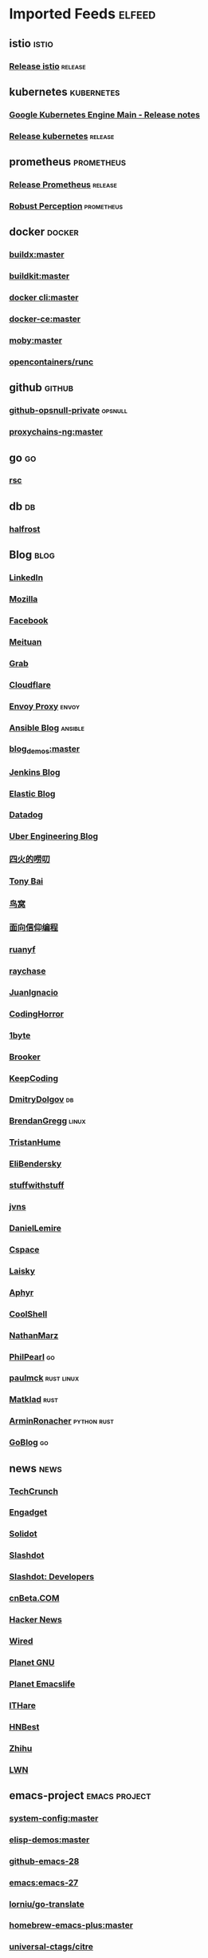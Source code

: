 * Imported Feeds            :elfeed:
** istio                                                              :istio:
*** [[https://github.com/istio/istio/releases.atom][Release istio]]                                                   :release:
** kubernetes                                                    :kubernetes:
*** [[https://cloud.google.com/feeds/kubernetes-engine-release-notes.xml][Google Kubernetes Engine Main - Release notes]]
*** [[https://github.com/kubernetes/kubernetes/releases.atom][Release kubernetes]]                                              :release:
** prometheus                                                    :prometheus:
*** [[https://github.com/prometheus/prometheus/releases.atom][Release Prometheus]]                                              :release:
*** [[http://www.robustperception.io/feed/][Robust Perception]]                                            :prometheus:
** docker                                                            :docker:
*** [[https://github.com/docker/buildx/commits/master.atom][buildx:master]]
*** [[https://github.com/moby/buildkit/commits/master.atom][buildkit:master]]
*** [[https://github.com/docker/cli/commits/master.atom][docker cli:master]]
*** [[https://github.com/docker/docker-ce/commits/master.atom][docker-ce:master]]
*** [[https://github.com/moby/moby/commits/master.atom][moby:master]]
*** [[https://github.com/opencontainers/runc/commits/master.atom][opencontainers/runc]]
** github                                                            :github:
*** [[https://github.com/opsnull.private.atom?token=AADJ3H6SPLOFAOALFKN3XSV7NLTRA][github-opsnull-private]]                                          :opsnull:
*** [[https://github.com/rofl0r/proxychains-ng/commits/master.atom][proxychains-ng:master]]
** go                                                                    :go:
*** [[https://research.swtch.com/feed.atom][rsc]]
** db                                                                    :db:
*** [[https://halfrost.com/rss/][halfrost]]
** Blog                                                                :blog:
*** [[https://engineering.linkedin.com/blog.rss.html][LinkedIn]]
*** [[https://hacks.mozilla.org/feed/][Mozilla]]
*** [[https://code.facebook.com/posts/rss/][Facebook]]
*** [[http://tech.meituan.com/atom.xml][Meituan]]
*** [[https://engineering.grab.com/feed.xml][Grab]]
*** [[https://blog.cloudflare.com/rss/][Cloudflare]]
*** [[https://blog.envoyproxy.io/feed][Envoy Proxy]]                                                       :envoy:
*** [[http://www.ansible.com/blog/rss.xml][Ansible Blog]]                                                    :ansible:
*** [[https://github.com/zq2599/blog_demos/commits/master.atom][blog_demos:master]]
*** [[http://feeds.feedburner.com/ContinuousBlog][Jenkins Blog]]
*** [[https://www.elastic.co/blog/feed][Elastic Blog]]
*** [[http://feeds.feedburner.com/Datadog][Datadog]]
*** [[https://eng.uber.com/feed/][Uber Engineering Blog]]
*** [[http://www.raychase.net/feed][四火的唠叨]]
*** [[http://feed.tonybai.com/][Tony Bai]]
*** [[http://colobu.com/atom.xml][鸟窝]]
*** [[https://draveness.me/feed.xml][面向信仰编程]]
*** [[https://feeds.feedburner.com/ruanyifeng][ruanyf]]
*** [[https://www.raychase.net/feed][raychase]]
*** [[https://juanignaciosl.github.io/feed.xml][JuanIgnacio]]
*** [[https://feeds.feedburner.com/codinghorror?format=xml][CodingHorror]]
*** [[https://1byte.io/rss.xml][1byte]]
*** [[https://brooker.co.za/blog/rss.xml][Brooker]]
*** [[https://liujiacai.net/atom.xml][KeepCoding]]
*** [[https://erthalion.info/atom.xml][DmitryDolgov]]                                                         :db:
*** [[http://www.brendangregg.com/blog/rss.xml][BrendanGregg]]                                                      :linux:
*** [[https://thume.ca/atom.xml][TristanHume]]
*** [[https://eli.thegreenplace.net/feeds/all.atom.xml][EliBendersky]]
*** [[http://journal.stuffwithstuff.com/rss.xml][stuffwithstuff]]
*** [[https://jvns.ca/atom.xml][jvns]]
*** [[https://lemire.me/blog/feed/][DanielLemire]]
*** [[https://utcc.utoronto.ca/~cks/space/blog/?atom][Cspace]]
*** [[https://s3.laisky.com/public/rss.xml][Laisky]]
*** [[https://aphyr.com/posts.atom][Aphyr]]
*** [[http://coolshell.cn/feed][CoolShell]]
*** [[http://feeds.feedburner.com/thoughtsfromtheredplanet?format=xml][NathanMarz]]
*** [[https://philpearl.github.io/index.xml][PhilPearl]]                                                            :go:
*** [[https://paulmck.livejournal.com/data/rss][paulmck]]                                                      :rust:linux:
*** [[https://matklad.github.io/feed.xml][Matklad]]                                                            :rust:
*** [[https://lucumr.pocoo.org/feed.atom][ArminRonacher]]                                               :python:rust:
*** [[https://blog.golang.org/feed.atom][GoBlog]]                                                               :go:
** news                                                                :news:
*** [[http://feeds.feedburner.com/Techcrunch][TechCrunch]]
*** [[http://www.engadget.com/rss-full.xml][Engadget]]
*** [[http://www.solidot.org/index.rss][Solidot]]
*** [[http://rss.slashdot.org/Slashdot/slashdot][Slashdot]]
*** [[http://rss.slashdot.org/Slashdot/slashdotDevelopers][Slashdot: Developers]]
*** [[http://www.cnbeta.com/backend.php][cnBeta.COM]]
*** [[http://news.ycombinator.com/bigrss][Hacker News]]
*** [[http://feeds.wired.com/wired/index][Wired]]
*** [[http://planet.gnu.org/rss20.xml][Planet GNU]]
*** [[http://planet.emacslife.com/atom.xml][Planet Emacslife]]
*** [[http://ithare.com/feed/][ITHare]]
*** [[https://hnrss.org/best][HNBest]]
*** [[https://www.zhihu.com/rss][Zhihu]]
*** [[https://lwn.net/headlines/rss][LWN]]
** emacs-project                                              :emacs:project:
*** [[https://github.com/baohaojun/system-config/commits/master.atom][system-config:master]]
*** [[https://github.com/xuchunyang/elisp-demos/commits/master.atom][elisp-demos:master]]
*** [[https://github.com/emacs-mirror/emacs/commits/emacs-28.atom][github-emacs-28]]
*** [[https://github.com/emacs-mirror/emacs/commits/emacs-27.atom][emacs:emacs-27]]
*** [[https://github.com/lorniu/go-translate/commits/master.atom][lorniu/go-translate]]
*** [[https://github.com/d12frosted/homebrew-emacs-plus/commits/master.atom][homebrew-emacs-plus:master]]
*** [[https://github.com/universal-ctags/citre/commits/master.atom][universal-ctags/citre]]
*** [[https://github.com/lordpretzel/mu4e-views/commits/master.atom][mu4e-views:master]]
*** [[https://github.com/elp-revive/origami.el/commits/master.atom][origami.el:master]]
*** [[https://github.com/company-mode/company-mode/commits/master.atom][company-mode:master]]
*** [[https://github.com/flexibeast/ebuku/commits/master.atom][ebuku:master]]
*** [[https://github.com/bbatsov/projectile/commits/master.atom][projectile:master]]
*** [[https://github.com/syl20bnr/spacemacs/commits/develop.atom][spacemacs:develop]]
*** [[https://github.com/misohena/el-easydraw/commits/master.atom][el-easydraw:master]]
*** [[https://github.com/maomiui/rime/commits/master.atom][rime:master]]
*** [[https://github.com/jixiuf/vterm-toggle/commits/master.atom][vterm-toggle:master]]
*** [[https://github.com/alexluigit/emacs-grandview/commits/master.atom][emacs-grandview:master]]
*** [[https://github.com/Eason0210/rime-settings/commits/master.atom][rime-settings:master]]
*** [[https://github.com/seagle0128/doom-modeline/commits/master.atom][doom-modeline:master]]
*** [[https://github.com/felixonmars/fcitx5-pinyin-zhwiki/commits/master.atom][fcitx5-pinyin-zhwiki:master]]
*** [[https://github.com/emacs-tree-sitter/tree-sitter-langs/commits/master.atom][tree-sitter-langs]]
*** [[https://github.com/gagbo/consult-lsp/commits/main.atom][consult-lsp:main]]
*** [[https://github.com/mhayashi1120/Emacs-wgrep/commits/master.atom][Emacs-wgrep:master]]
*** [[https://github.com/hlissner/emacs-doom-themes/commits/master.atom][emacs-doom-themes:master]]
*** [[https://github.com/vedang/pdf-tools/commits/master.atom][pdf-tools:master]]
*** [[https://github.com/emacs-helm/helm/commits/master.atom][helm:master]]
*** [[https://github.com/jojojames/dired-sidebar/commits/master.atom][dired-sidebar:master]]
*** [[https://github.com/minad/marginalia/commits/main.atom][marginalia:main]]
*** [[https://github.com/cyrus-and/zoom/commits/master.atom][zoom:master]]
*** [[https://github.com/emacs-dashboard/emacs-dashboard/commits/master.atom][emacs-dashboard:master]]
*** [[https://github.com/joeyespo/grip/commits/master.atom][markdown grip:master]]
*** [[https://github.com/magit/magit/commits/master.atom][magit:master]]
*** [[https://github.com/wbolster/emacs-direnv/commits/master.atom][emacs-direnv:master]]
*** [[https://github.com/akermu/emacs-libvterm/commits/master.atom][emacs-libvterm:master]]
*** [[https://github.com/laishulu/emacs-smart-input-source/commits/master.atom][emacs-smart-input-source:master]]
*** [[https://github.com/raxod502/selectrum/commits/master.atom][selectrum:master]]
*** [[https://github.com/be5invis/Iosevka/commits/master.atom][Iosevka:master]]
*** [[https://github.com/jscheid/prettier.el/commits/master.atom][prettier.el:master]]
*** [[https://github.com/oantolin/embark/commits/master.atom][embark:master]]
*** [[https://github.com/pashky/restclient.el/commits/master.atom][restclient.el:master]]
*** [[https://github.com/emacs-lsp/lsp-mode/commits/master.atom][lsp-mode:master]]
*** [[https://github.com/hlissner/emacs-solaire-mode/commits/master.atom][emacs-solaire-mode:master]]
*** [[https://github.com/minad/consult/commits/main.atom][consult:main]]
*** [[https://github.com/hlissner/doom-emacs/commits/develop.atom][doom-emacs:develop]]
*** [[https://github.com/Alexander-Miller/treemacs/commits/master.atom][treemacs:master]]
*** [[https://github.com/bbatsov/prelude/commits/master.atom][prelude:master]]
*** [[https://github.com/kaushalmodi/ox-hugo/commits/master.atom][ox-hugo:master]]
*** [[https://github.com/emacsorphanage/manage-minor-mode/commits/master.atom][manage-minor-mode:master]]
*** [[https://github.com/dgutov/diff-hl/commits/master.atom][diff-hl:master]]
*** [[https://github.com/astoff/devdocs.el/commits/main.atom][devdocs.el:main]]
*** [[https://github.com/daviderestivo/homebrew-emacs-head/commits/master.atom][homebrew-emacs-head:master]]
*** [[https://github.com/muffinmad/emacs-mini-frame/commits/master.atom][emacs-mini-frame:master]]
*** [[https://github.com/wolray/symbol-overlay/commits/master.atom][symbol-overlay:master]]
*** [[https://github.com/emacs-lsp/lsp-java/commits/master.atom][lsp-java:master]]
*** [[https://github.com/condy0919/fanyi.el/commits/main.atom][fanyi.el:main]]
*** [[https://github.com/oantolin/orderless/commits/master.atom][orderless:master]]
*** [[https://gitlab.com/protesilaos/dotfiles/-/commits/master?format=atom][protesilaos/dotfiles]]
*** [[https://github.com/jimeh/build-emacs-for-macos/commits/master.atom][build-emacs-for-macos:master]]
*** [[https://github.com/protesilaos/modus-themes/commits/main.atom][modus-themes:main]]
*** [[https://github.com/djcb/mu/commits/master.atom][mu:master]]
*** [[https://github.com/redhat-developer/yaml-language-server/commits/main.atom][yaml-language-server:main]]
*** [[https://github.com/emacs-tree-sitter/elisp-tree-sitter/commits/master.atom][elisp-tree-sitter]]
*** [[https://github.com/zwpaper/posframe-project-term/commits/main.atom][posframe-project-term:main]]
*** [[https://github.com/politza/pdf-tools/commits/master.atom][pdf-tools:master]]
*** [[https://github.com/junegunn/fzf/commits/master.atom][fzf:master]]
*** [[https://github.com/emacs-lsp/lsp-pyright/commits/master.atom][lsp-pyright:master]]
*** [[https://github.com/BurntSushi/ripgrep/commits/master.atom][ripgrep:master]]
*** [[https://github.com/DogLooksGood/emacs-rime/commits/master.atom][emacs-rime:master]]
*** [[https://github.com/emacs-lsp/lsp-treemacs/commits/master.atom][lsp-treemacs:master]]
*** [[https://github.com/raxod502/prescient.el/commits/master.atom][prescient.el:master]]

*** [[https://github.com/Wilfred/helpful/commits/master.atom][helpful:master]]
*** [[https://github.com/zamansky/using-emacs/commits/master.atom][using-emacs:master]]
*** [[https://github.com/daviwil/emacs-from-scratch/commits/master.atom][emacs-from-scratch:master]]
*** [[https://github.com/jarun/buku/commits/master.atom][buku:master]]
** emacs-conf                                                    :emacs:conf:
*** [[https://github.com/seagle0128/.emacs.d/commits/master.atom][seagle0128/.emacs.d]]
*** [[https://github.com/jiacai2050/dotfiles/commits/master.atom][jiacai2050/dotfiles]]
*** [[https://github.com/blahgeek/emacs.d/commits/master.atom][blahgeek/emacs.d]]
*** [[https://github.com/junjiemars/.emacs.d/commits/master.atom][junjiemars/.emacs.d:master]]
*** [[https://github.com/zw963/.emacs.d/commits/master.atom][zw963/.emacs.d:master]]
*** [[https://github.com/SqrtMinusOne/dotfiles/commits/master.atom][SqrtMinusOne/dotfiles:master]]
*** [[https://github.com/condy0919/.emacs.d/commits/master.atom][condy0919/.emacs.d]]
*** [[https://github.com/MatthewZMD/.emacs.d/commits/master.atom][MatthewZMD/.emacs.d]]
*** [[https://github.com/oantolin/emacs-config/commits/master.atom][emacs-config:master]]
*** [[https://github.com/TxGVNN/dots/commits/master.atom][dots:master]]
*** [[https://github.com/redguardtoo/emacs.d/commits/master.atom][emacs.d:master]]
*** [[https://github.com/daviwil/dotfiles/commits/master.atom][daviwil/dotfiles:master]]
*** [[https://github.com/manateelazycat/lazycat-emacs/commits/master.atom][lazycat-emacs:master]]

*** [[https://github.com/mpereira/.emacs.d/commits/master.atom][mpereira/.emacs.d:master]]
*** [[https://github.com/wongdean/rime-settings/commits/master.atom][rime-settings:master]]

*** [[https://github.com/xenodium/dotsies/commits/main.atom][xenodium/dotsies:main]]

*** [[https://github.com/cormullion/juliamono/commits/master.atom][juliamono:master]]
*** [[https://github.com/GTrunSec/my-profile/commits/master.atom][GTrunSec/my-profile:master]]
** emacs-blog                                                    :emacs:blog:
*** [[http://xenodium.com/rss.xml][Alvaro Ramirez's notes]]
*** [[https://www.manueluberti.eu/feed.xml][Manuel Uberti]]
*** [[https://manateelazycat.github.io/feed.xml][manateelazycat.github.io]]
*** [[http://mbork.pl?action=rss][Marcin Borkowski: Homepage]]
*** [[https://emacs-china.org/latest.rss][Emacs China - 最新主题]]
*** [[https://emacs-china.org/posts.rss][Emacs China - 最新帖子]]
*** [[http://ergoemacs.org/emacs/blog.xml][Xah Emacs Blog]]
*** [[https://emacsair.me/feed.xml][Emacsair]]
*** [[https://jao.io/blog/rss.xml][programming (and other) musings]]
*** [[https://emacstalk.github.io/index.xml][EmacsTalk]]
*** [[https://fuco1.github.io/rss.xml][Matus Goljer (Fuco1)]]
*** [[https://blog.aaronbieber.com/posts/index.xml][Posts on The Chronicle]]
*** [[http://emacsredux.com/atom.xml][Emacs Redux]]
*** [[http://blog.binchen.org/rss.xml][binchen blog]]
*** [[https://jherrlin.github.io/index.xml][jherrlin]]
*** [[https://www.masteringemacs.org/feed][MasteringEmacs]]
*** [[https://emacsredux.com/atom.xml][EmacsRedux]]
*** [[https://endlessparentheses.com/atom.xml][EndlessParentheses]]
*** [[https://emacsair.me/feed.xml][Emacsair]]
*** [[https://oremacs.com/atom.xml][OrEmacs]]
*** [[http://emacs-fu.blogspot.com/feeds/posts/default?alt=rss][EmacsFu]]
*** [[https://sachachua.com/blog/category/emacs-news/feed/][EmacsNews]]
*** [[https://sachachua.com/blog/feed/][sachachua blog]]
